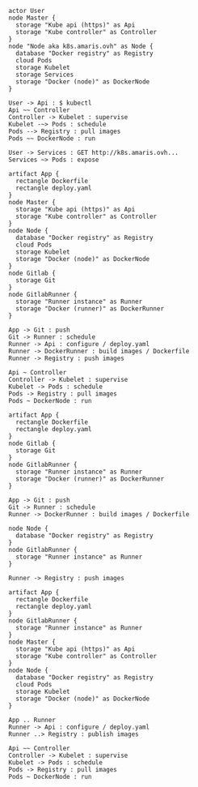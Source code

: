 

#+BEGIN_SRC plantuml :file ./resources/build/ci_user.png
actor User
node Master {
  storage "Kube api (https)" as Api
  storage "Kube controller" as Controller
}
node "Node aka k8s.amaris.ovh" as Node {
  database "Docker registry" as Registry
  cloud Pods
  storage Kubelet
  storage Services
  storage "Docker (node)" as DockerNode
}

User -> Api : $ kubectl
Api ~~ Controller
Controller -> Kubelet : supervise
Kubelet -~> Pods : schedule
Pods --> Registry : pull images
Pods ~~ DockerNode : run

User -> Services : GET http://k8s.amaris.ovh...
Services ~> Pods : expose
#+END_SRC

#+RESULTS:
[[file:./resources/build/ci_user.png]]


#+BEGIN_SRC plantuml :file ./resources/build/archi_ci.png
artifact App {
  rectangle Dockerfile
  rectangle deploy.yaml
}
node Master {
  storage "Kube api (https)" as Api
  storage "Kube controller" as Controller
}
node Node {
  database "Docker registry" as Registry
  cloud Pods
  storage Kubelet
  storage "Docker (node)" as DockerNode
}
node Gitlab {
  storage Git
}
node GitlabRunner {
  storage "Runner instance" as Runner
  storage "Docker (runner)" as DockerRunner
}

App -> Git : push
Git -> Runner : schedule
Runner -> Api : configure / deploy.yaml
Runner -> DockerRunner : build images / Dockerfile
Runner -> Registry : push images

Api ~ Controller
Controller -> Kubelet : supervise
Kubelet -> Pods : schedule
Pods -> Registry : pull images
Pods ~ DockerNode : run
#+END_SRC

#+RESULTS:
[[file:./resources/build/archi_ci.png]]

#+BEGIN_SRC plantuml :file ./resources/build/ci_build.png
artifact App {
  rectangle Dockerfile
  rectangle deploy.yaml
}
node Gitlab {
  storage Git
}
node GitlabRunner {
  storage "Runner instance" as Runner
  storage "Docker (runner)" as DockerRunner
}

App -> Git : push
Git -> Runner : schedule
Runner -> DockerRunner : build images / Dockerfile
#+END_SRC

#+RESULTS:
[[file:./resources/build/ci_build.png]]

#+BEGIN_SRC plantuml :file ./resources/build/ci_publish.png
node Node {
  database "Docker registry" as Registry
}
node GitlabRunner {
  storage "Runner instance" as Runner
}

Runner -> Registry : push images
#+END_SRC

#+RESULTS:
[[file:./resources/build/ci_publish.png]]

#+BEGIN_SRC plantuml :file ./resources/build/ci_deploy.png
artifact App {
  rectangle Dockerfile
  rectangle deploy.yaml
}
node GitlabRunner {
  storage "Runner instance" as Runner
}
node Master {
  storage "Kube api (https)" as Api
  storage "Kube controller" as Controller
}
node Node {
  database "Docker registry" as Registry
  cloud Pods
  storage Kubelet
  storage "Docker (node)" as DockerNode
}

App .. Runner
Runner -> Api : configure / deploy.yaml
Runner ..> Registry : publish images

Api ~~ Controller
Controller -> Kubelet : supervise
Kubelet -> Pods : schedule
Pods -> Registry : pull images
Pods ~ DockerNode : run
#+END_SRC

#+RESULTS:
[[file:./resources/build/ci_deploy.png]]
